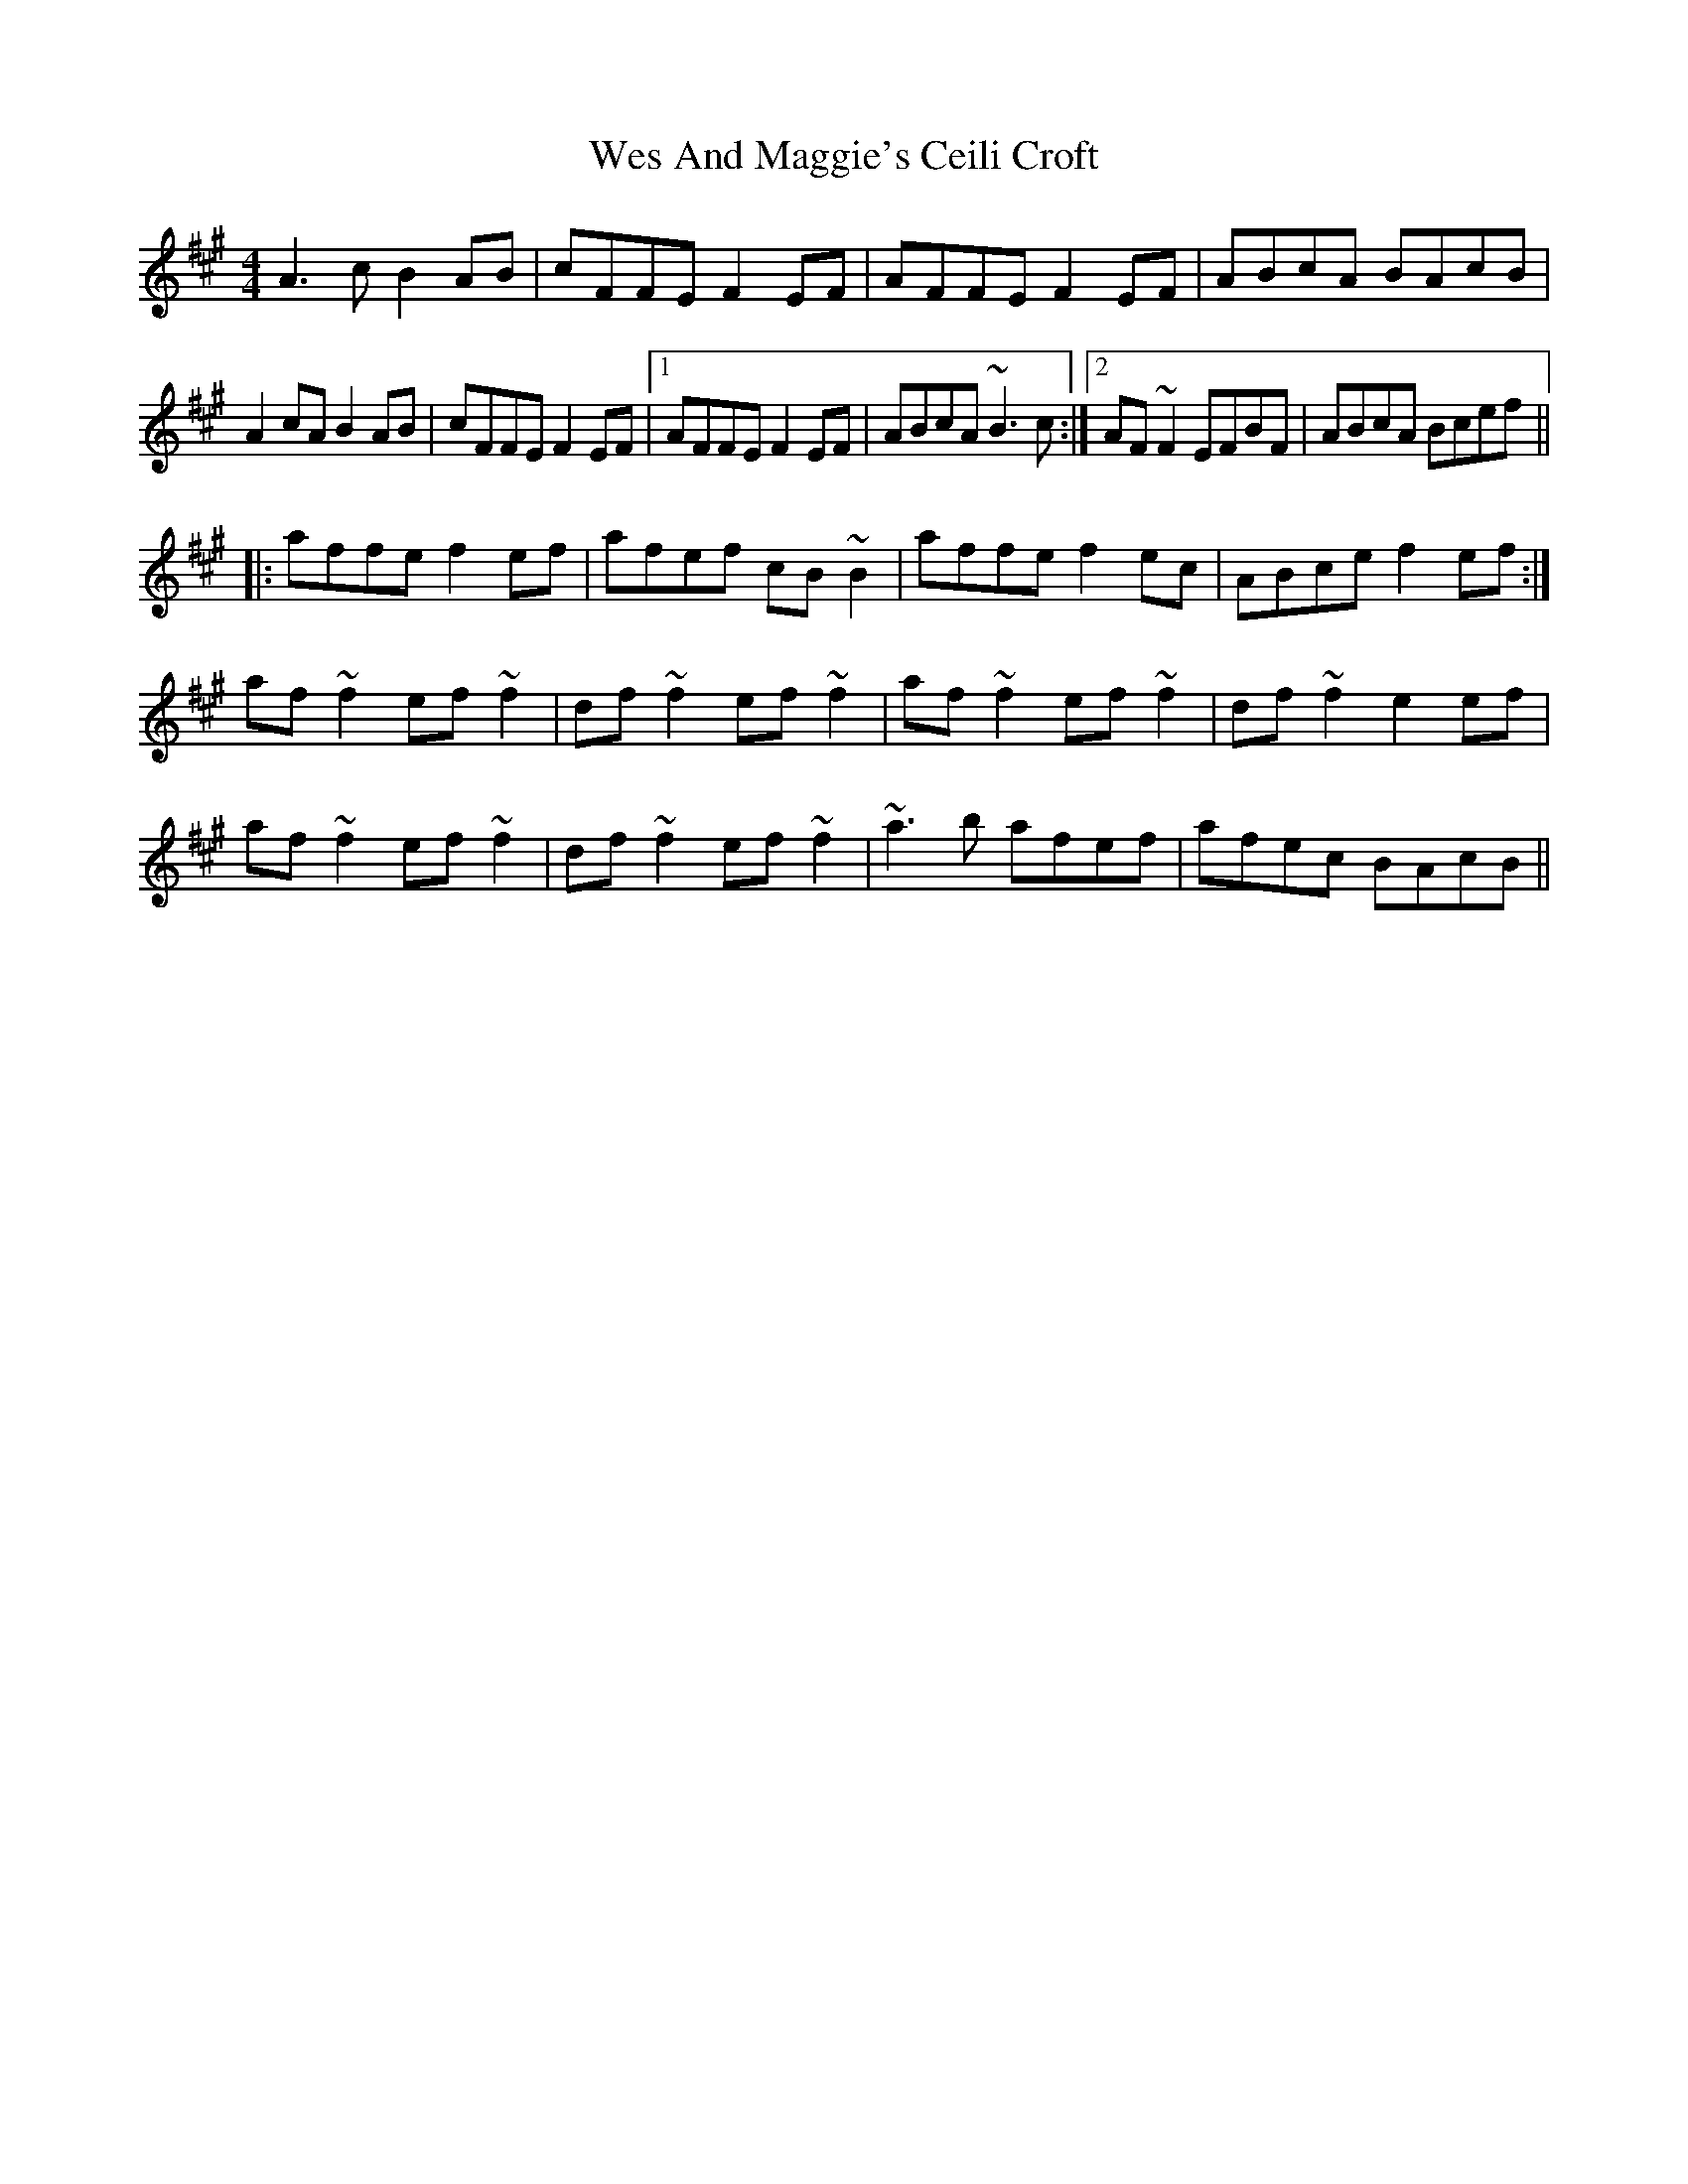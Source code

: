 X: 42403
T: Wes And Maggie's Ceili Croft
R: reel
M: 4/4
K: Amajor
A3c B2AB|cFFE F2EF|AFFE F2EF|ABcA BAcB|
A2cA B2AB|cFFE F2EF|1 AFFE F2EF|ABcA ~B3c:|2 AF~F2 EFBF|ABcA Bcef||
|:affe f2ef|afef cB~B2|affe f2ec|ABce f2ef:|
af~f2 ef~f2|df~f2 ef~f2|af~f2 ef~f2|df~f2 e2ef|
af~f2 ef~f2|df~f2 ef~f2|~a3b afef|afec BAcB||

